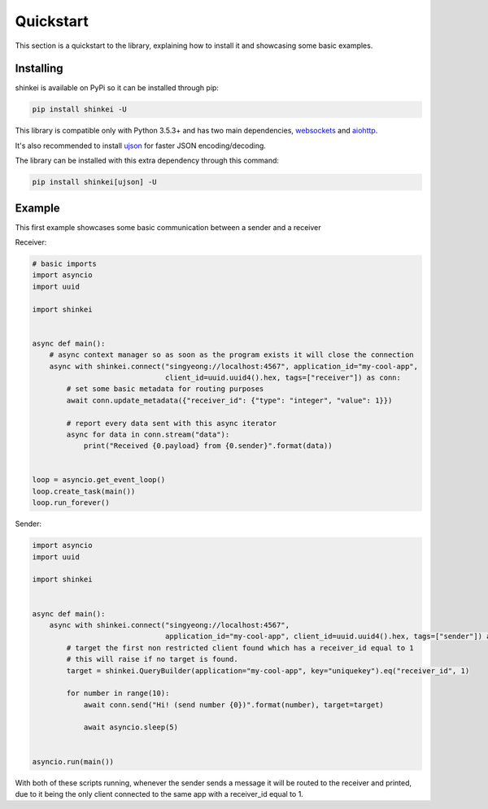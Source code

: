 Quickstart
==========

This section is a quickstart to the library, explaining how to install it and showcasing some basic examples.

Installing
----------

shinkei is available on PyPi so it can be installed through pip:

.. code-block:: bash

    pip install shinkei -U

This library is compatible only with Python 3.5.3+ and has two main dependencies, `websockets <https://github.com/aaugustin/websockets>`_
and `aiohttp <https://github.com/aio-libs/aiohttp>`_.

It's also recommended to install `ujson <https://github.com/esnme/ultrajson>`_ for faster JSON encoding/decoding.

The library can be installed with this extra dependency through this command:

.. code-block:: bash

    pip install shinkei[ujson] -U


Example
-------

This first example showcases some basic communication between a sender and a receiver

Receiver:

.. code-block:: python3

    # basic imports
    import asyncio
    import uuid

    import shinkei


    async def main():
        # async context manager so as soon as the program exists it will close the connection
        async with shinkei.connect("singyeong://localhost:4567", application_id="my-cool-app",
                                   client_id=uuid.uuid4().hex, tags=["receiver"]) as conn:
            # set some basic metadata for routing purposes
            await conn.update_metadata({"receiver_id": {"type": "integer", "value": 1}})

            # report every data sent with this async iterator
            async for data in conn.stream("data"):
                print("Received {0.payload} from {0.sender}".format(data))


    loop = asyncio.get_event_loop()
    loop.create_task(main())
    loop.run_forever()

Sender:

.. code-block:: python3

    import asyncio
    import uuid

    import shinkei


    async def main():
        async with shinkei.connect("singyeong://localhost:4567",
                                   application_id="my-cool-app", client_id=uuid.uuid4().hex, tags=["sender"]) as conn:
            # target the first non restricted client found which has a receiver_id equal to 1
            # this will raise if no target is found.
            target = shinkei.QueryBuilder(application="my-cool-app", key="uniquekey").eq("receiver_id", 1)

            for number in range(10):
                await conn.send("Hi! (send number {0})".format(number), target=target)

                await asyncio.sleep(5)


    asyncio.run(main())


With both of these scripts running, whenever the sender sends a message it will be routed to the receiver and printed,
due to it being the only client connected to the same app with a receiver_id equal to 1.
